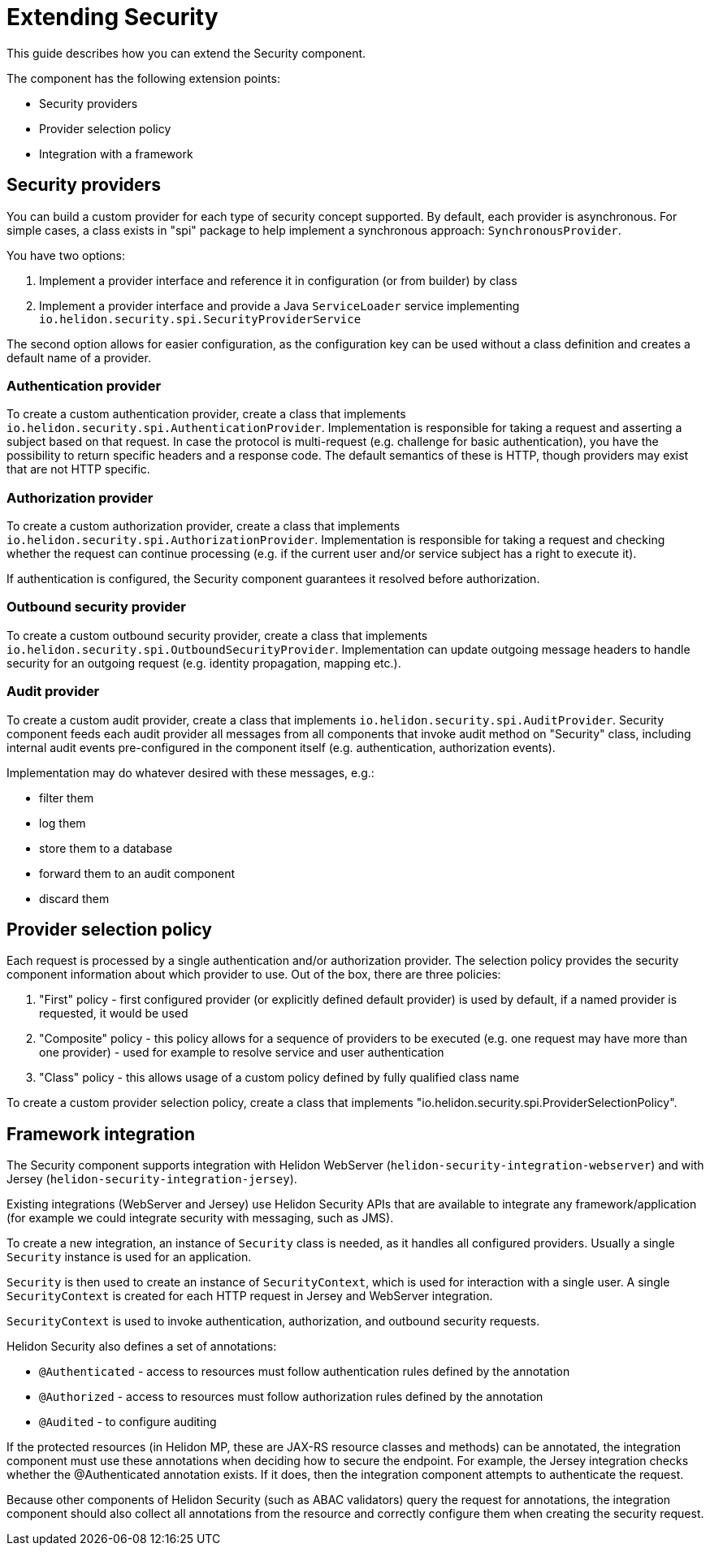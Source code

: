 ///////////////////////////////////////////////////////////////////////////////

    Copyright (c) 2019 Oracle and/or its affiliates. All rights reserved.

    Licensed under the Apache License, Version 2.0 (the "License");
    you may not use this file except in compliance with the License.
    You may obtain a copy of the License at

        http://www.apache.org/licenses/LICENSE-2.0

    Unless required by applicable law or agreed to in writing, software
    distributed under the License is distributed on an "AS IS" BASIS,
    WITHOUT WARRANTIES OR CONDITIONS OF ANY KIND, either express or implied.
    See the License for the specific language governing permissions and
    limitations under the License.

///////////////////////////////////////////////////////////////////////////////

= Extending Security

This guide describes how you can extend the Security component.

The component has the following extension points:

* Security providers
* Provider selection policy
* Integration with a framework

== Security providers
You can build a custom provider for each type of security concept supported.
By default, each provider is asynchronous. For simple cases, a class
exists in "spi" package to help implement a synchronous approach:
 `SynchronousProvider`.

You have two options:

1. Implement a provider interface and reference it in configuration (or from
 builder) by class
2. Implement a provider interface and provide a Java `ServiceLoader` service implementing
 `io.helidon.security.spi.SecurityProviderService`

The second option allows for easier configuration, as the configuration key can be
 used without a class definition and creates a default name of a provider.

=== Authentication provider
To create a custom authentication provider, create a class that implements
`io.helidon.security.spi.AuthenticationProvider`.
Implementation is responsible for taking a request and asserting a subject
based on that request.
In case the protocol is multi-request (e.g. challenge for basic authentication),
 you have the possibility to return specific headers and a response code. The
 default semantics of these is HTTP, though providers may exist that are not
 HTTP specific.

=== Authorization provider
To create a custom authorization provider, create a class that implements
`io.helidon.security.spi.AuthorizationProvider`.
Implementation is responsible for taking a request and checking whether the
 request can continue processing (e.g. if the current user and/or service subject
 has a right to execute it).

If authentication is configured, the Security component guarantees it resolved
 before authorization.

=== Outbound security provider
To create a custom outbound security provider, create a class that implements
`io.helidon.security.spi.OutboundSecurityProvider`.
Implementation can update outgoing message headers to handle
security for an outgoing request (e.g. identity propagation, mapping etc.).

=== Audit provider
To create a custom audit provider, create a class that implements
`io.helidon.security.spi.AuditProvider`.
Security component feeds each audit provider all messages from all components
that invoke audit method on "Security" class, including internal audit events
pre-configured in the component itself (e.g. authentication, authorization
 events).

Implementation may do whatever desired with these messages, e.g.:

* filter them
* log them
* store them to a database
* forward them to an audit component
* discard them

== Provider selection policy
Each request is processed by a single authentication and/or authorization
 provider. The selection policy provides the security component information about
 which provider to use. Out of the box, there are three policies:

1. "First" policy - first configured provider (or explicitly defined default
 provider) is used by default, if a named provider is requested, it would be used
2. "Composite" policy - this policy allows for a sequence of providers to be
 executed (e.g. one request may have more than one provider) - used for example to
 resolve service and user authentication
3. "Class" policy - this allows usage of a custom policy defined by fully
 qualified class name

To create a custom provider selection policy, create a class that implements
"io.helidon.security.spi.ProviderSelectionPolicy".

== Framework integration
The Security component supports integration with Helidon WebServer (`helidon-security-integration-webserver`)
 and with Jersey (`helidon-security-integration-jersey`).

Existing integrations (WebServer and Jersey) use Helidon Security APIs that are available to integrate any
framework/application (for example we could integrate security with messaging, such as JMS).

To create a new integration, an instance of `Security` class is needed, as it handles
all configured providers. Usually a single `Security` instance is used for an application.

`Security` is then used to create an instance of `SecurityContext`, which is used
for interaction with a single user. A single `SecurityContext` is created for each HTTP
request in Jersey and WebServer integration.

`SecurityContext` is used to invoke authentication, authorization, and outbound security requests.

Helidon Security also defines a set of annotations:

* `@Authenticated` - access to resources must follow authentication rules defined by the annotation
* `@Authorized` - access to resources must follow authorization rules defined by the annotation
* `@Audited` - to configure auditing

If the protected resources (in Helidon MP, these are JAX-RS resource classes and methods) can
be annotated, the integration component must use these annotations when deciding how to secure
the endpoint. For example, the Jersey integration checks whether the @Authenticated annotation exists. If it does, then
the integration component attempts to authenticate the request.

Because other components of Helidon Security (such as ABAC validators) query the request for annotations,
the integration component should also collect all annotations from the resource and correctly configure
them when creating the security request.